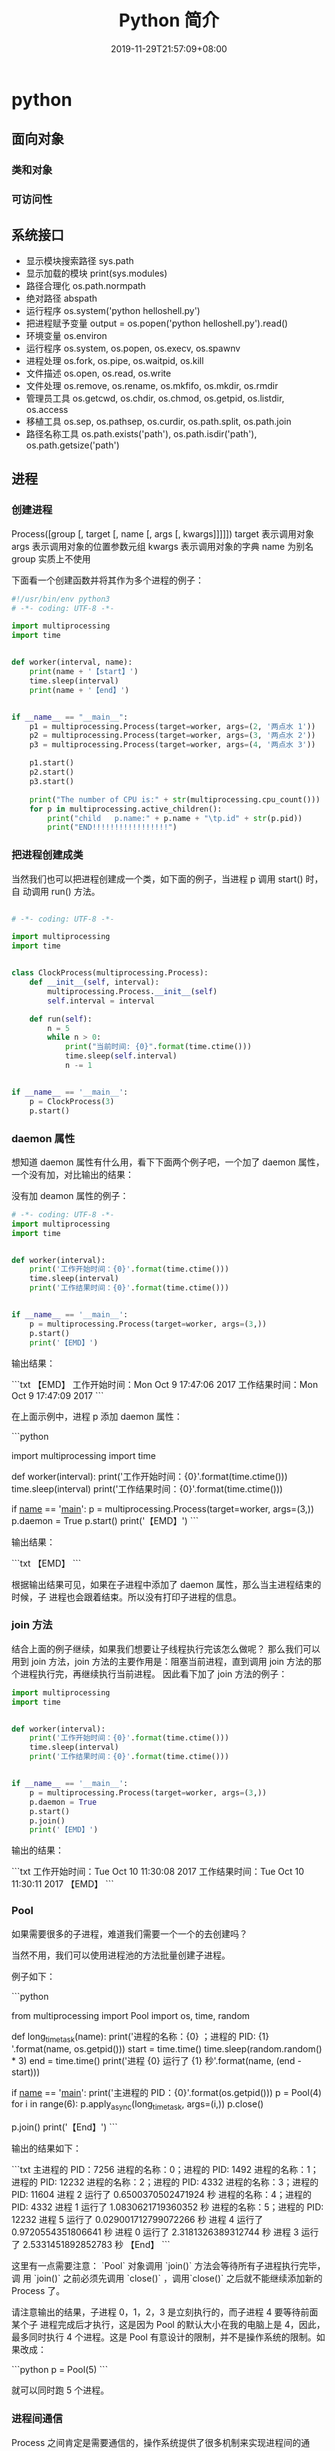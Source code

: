 #+TITLE: Python 简介
#+DESCRIPTION: Python 语言学习笔记
#+CATEGORIES[]: 技术
#+TAGS[]: Python
#+DATE: 2019-11-29T21:57:09+08:00
#+draft: true

* python 
** 面向对象
*** 类和对象
    
*** 可访问性
** 系统接口
   - 显示模块搜索路径  sys.path
   - 显示加载的模块 print(sys.modules)
   - 路径合理化 os.path.normpath
   - 绝对路径 abspath
   - 运行程序 os.system('python helloshell.py')
   - 把进程赋予变量 output = os.popen('python helloshell.py').read()
   - 环境变量 os.environ                                                                 
   - 运行程序 os.system, os.popen, os.execv, os.spawnv                                  
   - 进程处理  os.fork, os.pipe, os.waitpid, os.kill                                    
   - 文件描述  os.open, os.read, os.write                                              
   - 文件处理 os.remove, os.rename, os.mkfifo, os.mkdir, os.rmdir                    
   - 管理员工具 os.getcwd, os.chdir, os.chmod, os.getpid, os.listdir, os.access       
   - 移植工具 os.sep, os.pathsep, os.curdir, os.path.split, os.path.join  
   - 路径名称工具 os.path.exists('path'), os.path.isdir('path'), os.path.getsize('path')     
** 进程  
*** 创建进程
    Process([group [, target [, name [, args [, kwargs]]]]])
    target 表示调用对象
    args 表示调用对象的位置参数元组
    kwargs 表示调用对象的字典
    name 为别名
    group 实质上不使用

    下面看一个创建函数并将其作为多个进程的例子：
    #+begin_src python
      #!/usr/bin/env python3
      # -*- coding: UTF-8 -*-

      import multiprocessing
      import time


      def worker(interval, name):
          print(name + '【start】')
          time.sleep(interval)
          print(name + '【end】')


      if __name__ == "__main__":
          p1 = multiprocessing.Process(target=worker, args=(2, '两点水 1'))
          p2 = multiprocessing.Process(target=worker, args=(3, '两点水 2'))
          p3 = multiprocessing.Process(target=worker, args=(4, '两点水 3'))

          p1.start()
          p2.start()
          p3.start()

          print("The number of CPU is:" + str(multiprocessing.cpu_count()))
          for p in multiprocessing.active_children():
              print("child   p.name:" + p.name + "\tp.id" + str(p.pid))
              print("END!!!!!!!!!!!!!!!!!")

    #+end_src
*** 把进程创建成类
    当然我们也可以把进程创建成一个类，如下面的例子，当进程 p 调用 start() 时，自
    动调用 run() 方法。

    #+begin_src python

      # -*- coding: UTF-8 -*-

      import multiprocessing
      import time


      class ClockProcess(multiprocessing.Process):
          def __init__(self, interval):
              multiprocessing.Process.__init__(self)
              self.interval = interval

          def run(self):
              n = 5
              while n > 0:
                  print("当前时间: {0}".format(time.ctime()))
                  time.sleep(self.interval)
                  n -= 1


      if __name__ == '__main__':
          p = ClockProcess(3)
          p.start()

    #+end_src
*** daemon 属性

    想知道 daemon 属性有什么用，看下下面两个例子吧，一个加了 daemon 属性，一个没有加，对比输出的结果：

    没有加 deamon 属性的例子：

    #+begin_src python
      # -*- coding: UTF-8 -*-
      import multiprocessing
      import time


      def worker(interval):
          print('工作开始时间：{0}'.format(time.ctime()))
          time.sleep(interval)
          print('工作结果时间：{0}'.format(time.ctime()))


      if __name__ == '__main__':
          p = multiprocessing.Process(target=worker, args=(3,))
          p.start()
          print('【EMD】')

    #+end_src
    输出结果：

    ```txt
    【EMD】
    工作开始时间：Mon Oct  9 17:47:06 2017
    工作结果时间：Mon Oct  9 17:47:09 2017
    ```

    在上面示例中，进程 p 添加 daemon 属性：

    ```python
    # -*- coding: UTF-8 -*-

    import multiprocessing
    import time


    def worker(interval):
    print('工作开始时间：{0}'.format(time.ctime()))
    time.sleep(interval)
    print('工作结果时间：{0}'.format(time.ctime()))


    if __name__ == '__main__':
    p = multiprocessing.Process(target=worker, args=(3,))
    p.daemon = True
    p.start()
    print('【EMD】')
    ```

    输出结果：

    ```txt
    【EMD】
    ```


    根据输出结果可见，如果在子进程中添加了 daemon 属性，那么当主进程结束的时候，子
    进程也会跟着结束。所以没有打印子进程的信息。
*** join 方法
    结合上面的例子继续，如果我们想要让子线程执行完该怎么做呢？
    那么我们可以用到 join 方法，join 方法的主要作用是：阻塞当前进程，直到调用 join 方法的那个进程执行完，再继续执行当前进程。
    因此看下加了 join 方法的例子：

    #+begin_src python
      import multiprocessing
      import time


      def worker(interval):
          print('工作开始时间：{0}'.format(time.ctime()))
          time.sleep(interval)
          print('工作结果时间：{0}'.format(time.ctime()))


      if __name__ == '__main__':
          p = multiprocessing.Process(target=worker, args=(3,))
          p.daemon = True
          p.start()
          p.join()
          print('【EMD】')
    #+end_src
    输出的结果：

    ```txt
    工作开始时间：Tue Oct 10 11:30:08 2017
    工作结果时间：Tue Oct 10 11:30:11 2017
    【EMD】
    ```
*** Pool

    如果需要很多的子进程，难道我们需要一个一个的去创建吗？

    当然不用，我们可以使用进程池的方法批量创建子进程。

    例子如下：

    ```python
    # -*- coding: UTF-8 -*-

    from multiprocessing import Pool
    import os, time, random


    def long_time_task(name):
    print('进程的名称：{0} ；进程的 PID: {1} '.format(name, os.getpid()))
    start = time.time()
    time.sleep(random.random() * 3)
    end = time.time()
    print('进程 {0} 运行了 {1} 秒'.format(name, (end - start)))


    if __name__ == '__main__':
    print('主进程的 PID：{0}'.format(os.getpid()))
    p = Pool(4)
    for i in range(6):
    p.apply_async(long_time_task, args=(i,))
    p.close()
    # 等待所有子进程结束后在关闭主进程
    p.join()
    print('【End】')
    ```

    输出的结果如下：

    ```txt
    主进程的 PID：7256
    进程的名称：0；进程的 PID: 1492
    进程的名称：1；进程的 PID: 12232
    进程的名称：2；进程的 PID: 4332
    进程的名称：3；进程的 PID: 11604
    进程 2 运行了 0.6500370502471924 秒
    进程的名称：4；进程的 PID: 4332
    进程 1 运行了 1.0830621719360352 秒
    进程的名称：5；进程的 PID: 12232
    进程 5 运行了 0.029001712799072266 秒
    进程 4 运行了 0.9720554351806641 秒
    进程 0 运行了 2.3181326389312744 秒
    进程 3 运行了 2.5331451892852783 秒
    【End】
    ```

    这里有一点需要注意： `Pool` 对象调用 `join()` 方法会等待所有子进程执行完毕，调
    用 `join()` 之前必须先调用 `close()` ，调用`close()` 之后就不能继续添加新的
    Process 了。

    请注意输出的结果，子进程 0，1，2，3 是立刻执行的，而子进程 4 要等待前面某个子
    进程完成后才执行，这是因为 Pool 的默认大小在我的电脑上是 4，因此，最多同时执行
    4 个进程。这是 Pool 有意设计的限制，并不是操作系统的限制。如果改成：

    ```python
    p = Pool(5)
    ```

    就可以同时跑 5 个进程。
*** 进程间通信

    Process 之间肯定是需要通信的，操作系统提供了很多机制来实现进程间的通信。Python
    的 multiprocessing 模块包装了底层的机制，提供了 Queue、Pipes 等多种方式来交换
    数据。

    以 Queue 为例，在父进程中创建两个子进程，一个往 Queue 里写数据，一个从 Queue 里读数据：

    ```python
    #!/usr/bin/env python3
    # -*- coding: UTF-8 -*-

    from multiprocessing import Process, Queue
    import os, time, random


    def write(q):
    # 写数据进程
    print('写进程的 PID:{0}'.format(os.getpid()))
    for value in ['两点水', '三点水', '四点水']:
    print('写进 Queue 的值为：{0}'.format(value))
    q.put(value)
    time.sleep(random.random())


    def read(q):
    # 读取数据进程
    print('读进程的 PID:{0}'.format(os.getpid()))
    while True:
    value = q.get(True)
    print('从 Queue 读取的值为：{0}'.format(value))


    if __name__ == '__main__':
    # 父进程创建 Queue，并传给各个子进程
    q = Queue()
    pw = Process(target=write, args=(q,))
    pr = Process(target=read, args=(q,))
    # 启动子进程 pw
    pw.start()
    # 启动子进程 pr
    pr.start()
    # 等待 pw 结束:
    pw.join()
    # pr 进程里是死循环，无法等待其结束，只能强行终止
    pr.terminate()

    ```

    输出的结果为：

    ```txt
    读进程的 PID:13208
    写进程的 PID:10864
    写进 Queue 的值为：两点水
    从 Queue 读取的值为：两点水
    写进 Queue 的值为：三点水
    从 Queue 读取的值为：三点水
    写进 Queue 的值为：四点水
    从 Queue 读取的值为：四点水
    ```
** 正则表达式
   比如在一段字符串中寻找是否含有某个字符或某些字符，通常我们使用内置函数来实现，
   如下：

   ```python
   re.findall(pattern, string[, flags])
   ```

   该函数实现了在字符串中找到正则表达式所匹配的所有子串，并组成一个列表返回,具体操作如下：

   ```python

   import re

   # 设定一个常量
   a = '两点水|twowater|liangdianshui|草根程序员|ReadingWithU'

   # 正则表达式

   findall = re.findall('两点水', a)
   print(findall)

   if len(findall) > 0:
   print('a 含有“两点水”这个字符串')
   else:
   print('a 不含有“两点水”这个字符串')

   ```

   输出的结果：

   ```txt
   ['两点水']
   a 含有“两点水”这个字符串
   ```

   从输出结果可以看到，可以实现和内置函数一样的功能，可是在这里也要强调一点，上面这
   个例子只是方便我们理解正则表达式，这个正则表达式的写法是毫无意义的。为什么这样说
   呢？

   因为用 Python 自带函数就能解决的问题，我们就没必要使用正则表达式了，这样做多此一
   举。而且上面例子中的正则表达式设置成为了一个常量，并不是一个正则表达式的规则，正
   则表达式的灵魂在于规则，所以这样做意义不大。

   那么正则表达式的规则怎么写呢？先不急，我们一步一步来，先来一个简单的，找出字符串
   中的所有小写字母。首先我们在 `findall` 函数中第一个参数写正则表达式的规则，其中
   `[a-z]` 就是匹配任何小写字母，第二个参数只要填写要匹配的字符串就行了。具体如下：

   ```python

   import re

   # 设定一个常量
   a = '两点水|twowater|liangdianshui|草根程序员|ReadingWithU'

   # 选择 a 里面的所有小写英文字母

   re_findall = re.findall('[a-z]', a)

   print(re_findall)

   ```

   输出的结果：

   ```txt
   ['t', 'w', 'o', 'w', 'a', 't', 'e', 'r', 'l', 'i', 'a', 'n', 'g', 'd', 'i', 'a', 'n', 's', 'h', 'u', 'i', 'e', 'a', 'd', 'i', 'n', 'g', 'i', 't', 'h']
   ```

   这样我们就拿到了字符串中的所有小写字母了。
   # 字符集


   好了，通过上面的几个实例我们初步认识了 Python 的正则表达式，可能你就会问，正则表
   达式还有什么规则，什么字母代表什么意思呢？

   其实，这些都不急，在本章后面会给出对应的正则表达式规则列表，而且这些东西在网上随
   便都能 Google 到。所以现在，我们还是进一步加深对正则表达式的理解，讲一下正则表达
   式的字符集。

   字符集是由一对方括号 “[]” 括起来的字符集合。使用字符集，可以匹配多个字符中的一个。

   举个例子，比如你使用 `C[ET]O` 匹配到的是 CEO 或 CTO，也就是说 `[ET]` 代表的是一
   个 E 或者一个 T。像上面提到的 `[a-z]` ,就是所有小写字母中的其中一个，这里使用了
   连字符 “-” 定义一个连续字符的字符范围。当然，像这种写法，里面可以包含多个字符
   范围的，比如：`[0-9a-fA-F]` ,匹配单个的十六进制数字，且不分大小写。注意了，字符
   和范围定义的先后顺序对匹配的结果是没有任何影响的。

   其实说了那么多，只是想证明，字符集一对方括号 “[]” 里面的字符关系是或关系，下面看一个例子：

   ```Python

   import re
   a = 'uav,ubv,ucv,uwv,uzv,ucv,uov'

   # 字符集

   # 取 u 和 v 中间是 a 或 b 或 c 的字符
   findall = re.findall('u[abc]v', a)
   print(findall)
   # 如果是连续的字母，数字可以使用 - 来代替
   l = re.findall('u[a-c]v', a)
   print(l)

   # 取 u 和 v 中间不是 a 或 b 或 c 的字符
   re_findall = re.findall('u[^abc]v', a)
   print(re_findall)

   ```

   输出的结果：

   ```txt
   ['uav', 'ubv', 'ucv', 'ucv']
   ['uav', 'ubv', 'ucv', 'ucv']
   ['uwv', 'uzv', 'uov']
   ```

   在例子中，使用了取反字符集，也就是在左方括号 “[” 后面紧跟一个尖括号 “^”，就
   会对字符集取反。需要记住的一点是，取反字符集必须要匹配一个字符。比如：`q[^u]` 并
   不意味着：匹配一个 q，后面没有 u 跟着。它意味着：匹配一个 q，后面跟着一个不是 u
   的字符。具体可以对比上面例子中输出的结果来理解。

   我们都知道，正则表达式本身就定义了一些规则，比如 `\d`,匹配所有数字字符,其实它是
   等价于 [0-9]，下面也写了个例子，通过字符集的形式解释了这些特殊字符。

   ```Python
   import re

   a = 'uav_ubv_ucv_uwv_uzv_ucv_uov&123-456-789'

   # 概括字符集

   # \d 相当于 [0-9] ,匹配所有数字字符
   # \D 相当于 [^0-9] ， 匹配所有非数字字符
   findall1 = re.findall('\d', a)
   findall2 = re.findall('[0-9]', a)
   findall3 = re.findall('\D', a)
   findall4 = re.findall('[^0-9]', a)
   print(findall1)
   print(findall2)
   print(findall3)
   print(findall4)

   # \w 匹配包括下划线的任何单词字符，等价于 [A-Za-z0-9_]
   findall5 = re.findall('\w', a)
   findall6 = re.findall('[A-Za-z0-9_]', a)
   print(findall5)
   print(findall6)

   ```

   输出结果：

   ```txt
   ['1', '2', '3', '4', '5', '6', '7', '8', '9']
   ['1', '2', '3', '4', '5', '6', '7', '8', '9']
   ['u', 'a', 'v', '_', 'u', 'b', 'v', '_', 'u', 'c', 'v', '_', 'u', 'w', 'v', '_', 'u', 'z', 'v', '_', 'u', 'c', 'v', '_', 'u', 'o', 'v', '&', '-', '-']
   ['u', 'a', 'v', '_', 'u', 'b', 'v', '_', 'u', 'c', 'v', '_', 'u', 'w', 'v', '_', 'u', 'z', 'v', '_', 'u', 'c', 'v', '_', 'u', 'o', 'v', '&', '-', '-']
   ['u', 'a', 'v', '_', 'u', 'b', 'v', '_', 'u', 'c', 'v', '_', 'u', 'w', 'v', '_', 'u', 'z', 'v', '_', 'u', 'c', 'v', '_', 'u', 'o', 'v', '1', '2', '3', '4', '5', '6', '7', '8', '9']
   ['u', 'a', 'v', '_', 'u', 'b', 'v', '_', 'u', 'c', 'v', '_', 'u', 'w', 'v', '_', 'u', 'z', 'v', '_', 'u', 'c', 'v', '_', 'u', 'o', 'v', '1', '2', '3', '4', '5', '6', '7', '8', '9']
   ```
* 语言配套工具
** 虚拟环境 virtualenv 管理包
   环境，就是用某个环境的工具执行代码喽，激活了环境记得关闭此环境哦
   
*** 创建虚拟环境
    创建 env 环境目录   virtualenv env
    创建目录，并选用 python3 的解释器 virtualenv -p /usr/local/bin/python3 venv
*** 启动虚拟环境 source ./bin/activate
    Virtualenv 附带有 pip 安装工具，因此需要安装的 packages 可以直接运行：
*** 退出虚拟环境 deactivate
*** 删除虚拟环境 rm -rf 
*** 虚拟环境管理工具 Virtualenvwrapper 
**** 创建虚拟机 mkvirtualenv env
**** 列出虚拟环境列表 workon 或者 lsvirtualenv
**** 启动/切换虚拟环境 workon [virtual-name]
**** 删除虚拟环境 rmvirtualenv  [virtual-name]
**** 离开虚拟环境 deactivate
** 版本管理 pyenv,管理 python 版本

   常用命令 
   pyenv versions – 查看系统当前安装的 python 列表
   pyenv version – 查看系统当前使用的 python 版本
   pyenv install -v 3.5.3 – 安装 python
   pyenv uninstall 2.7.13 – 卸载 python
   pyenv rehash – 为所有已安装的可执行文件（如：~/.pyenv/versions/bin/）创建 shims， 因此每当你增删了 Python 版本或带有可执行文件的包（如 pip）以后，都应该执行一次本命令）
   
   版本切换
   pyenv global 3.5.3 – 设置全局的 Python 版本，通过将版本号写入~/.pyenv/version 文件的方式
   pyenv local 2.7.13 – 设置面向程序的本地版本，通过将版本号写入当前目录下的.python-version 文件的方式。 通过这种方式设置的 Python 版本优先级较 global 高。
   pyenv shell 2.7.13 - 设置面向 shell 的 Python 版本，通过设置当前 shell 的 PYENV_VERSION 环境变量的方式
   优先级: shell > local > global

   卸载 pyenv
   禁用 pyenv 很简单，只需要在~/.bash_profile 中的 pyenv init 那行删了即可。
   完全移除 pyenv，先执行上面第 1 步，然后删了 pyenv 的根目录: rm -rf $(pyenv root)
   插件 pyenv-virtualenv
   
   安装插件    官网地址: https://github.com/pyenv/pyenv-virtualenv

   使用自动安装 pyenv 后，它会自动安装部分插件，通过 pyenv-virtualenv 插件可以很好的和 virtualenv 结合

   另外，一个可选配置是在~/.bash_profile 最后添加:

   eval "$(pyenv virtualenv-init -)"
   
   可以实现自动激活虚拟环境，这个特性非常有用建议都加上。

   创建虚拟环境: pyenv virtualenv 2.7.13 virtual-env-2.7.13，默认使用当前环境 python 版本。 在文件夹$(pyenv root)/versions/my-virtual-env-2.7.13 中创建一个基于 Python 2.7.13 的虚拟环境。
   列出虚拟环境: pyenv virtualenvs，对每个 virtualenv 显示 2 个, 短的只是个链接，那个*表示当前激活的。
   激活虚拟环境: pyenv activate virtual-env-2.7.13
   退出虚拟环境: pyenv deactivate
   删除虚拟环境: pyenv uninstall virtual-env-2.7.13
   
   如果 eval "$(pyenv virtualenv-init -)"写在你的 shell 配置中(比如上面
   的~/.bash_profile), 那么当 pyenv-virtualenv 进入/离开某个含有.python-version
   目录时会自动激活/退出虚拟环境。
   
   场景使用流程:

   # 先创建一个虚拟环境
   pyenv versions
   pyenv virtualenv 2.7.13 virtual-env-2.7.13
   # 进入某个目录比如/root/work/flask-demo
   pyenv local virtual-env-2.7.13
   # 然后再不需要去手动激活了
   使用 pyenv 来管理多版本的 python 命令，使用 pyenv-virtualenv 插件来管理多版本
   python 包环境。爽歪歪~
   
   
